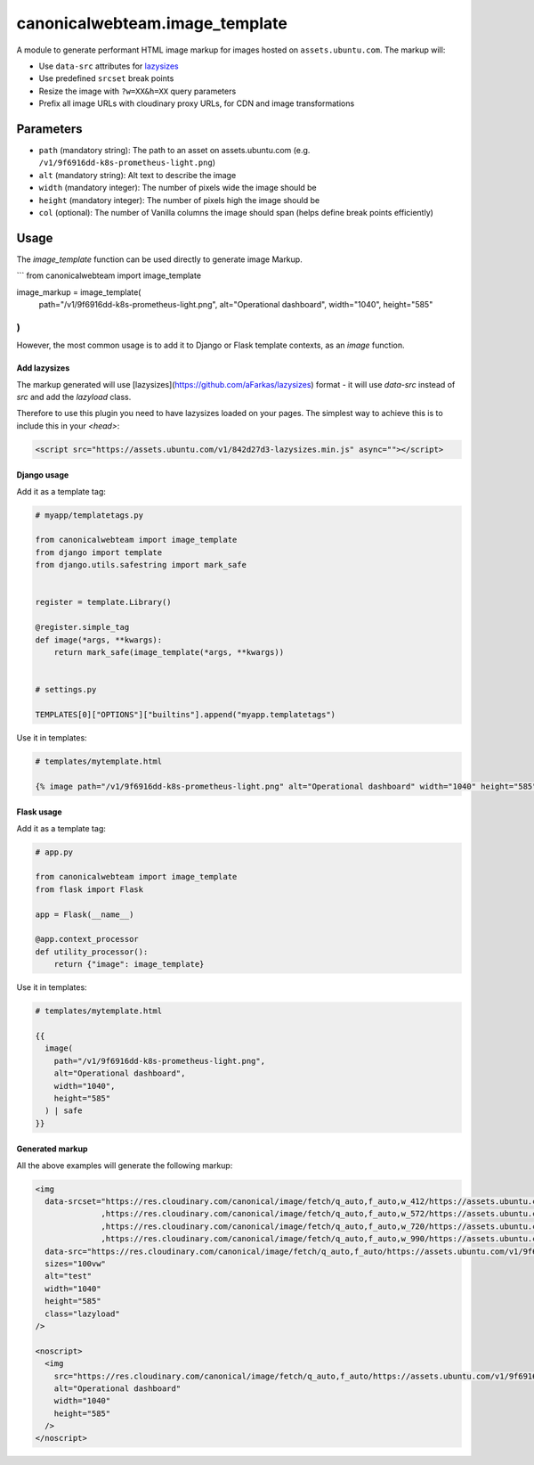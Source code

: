 canonicalwebteam.image\_template
================================

A module to generate performant HTML image markup for images hosted on
``assets.ubuntu.com``. The markup will:

-  Use ``data-src`` attributes for
   `lazysizes <https://github.com/aFarkas/lazysizes>`__
-  Use predefined ``srcset`` break points
-  Resize the image with ``?w=XX&h=XX`` query parameters
-  Prefix all image URLs with cloudinary proxy URLs, for CDN and image
   transformations

Parameters
----------

-  ``path`` (mandatory string): The path to an asset on
   assets.ubuntu.com (e.g. ``/v1/9f6916dd-k8s-prometheus-light.png``)
-  ``alt`` (mandatory string): Alt text to describe the image
-  ``width`` (mandatory integer): The number of pixels wide the image
   should be
-  ``height`` (mandatory integer): The number of pixels high the image
   should be
-  ``col`` (optional): The number of Vanilla columns the image should
   span (helps define break points efficiently)

Usage
-----

The `image_template` function can be used directly to generate image Markup.

```
from canonicalwebteam import image_template

image_markup = image_template(
    path="/v1/9f6916dd-k8s-prometheus-light.png",
    alt="Operational dashboard",
    width="1040",
    height="585"
)
```

However, the most common usage is to add it to Django or Flask template contexts, as an `image` function.

Add lazysizes
~~~~~~~~~~~~~

The markup generated will use [lazysizes](https://github.com/aFarkas/lazysizes) format - it will use `data-src` instead of `src` and add the `lazyload` class.

Therefore to use this plugin you need to have lazysizes loaded on your pages. The simplest way to achieve this is to include this in your `<head>`:

.. code:: html

    <script src="https://assets.ubuntu.com/v1/842d27d3-lazysizes.min.js" async=""></script>

Django usage
~~~~~~~~~~~~

Add it as a template tag:

.. code:: python3

    # myapp/templatetags.py

    from canonicalwebteam import image_template
    from django import template
    from django.utils.safestring import mark_safe


    register = template.Library()

    @register.simple_tag
    def image(*args, **kwargs):
        return mark_safe(image_template(*args, **kwargs))


    # settings.py

    TEMPLATES[0]["OPTIONS"]["builtins"].append("myapp.templatetags")

Use it in templates:

.. code:: html

    # templates/mytemplate.html

    {% image path="/v1/9f6916dd-k8s-prometheus-light.png" alt="Operational dashboard" width="1040" height="585" %}

Flask usage
~~~~~~~~~~~

Add it as a template tag:

.. code:: python3

    # app.py

    from canonicalwebteam import image_template
    from flask import Flask

    app = Flask(__name__)

    @app.context_processor
    def utility_processor():
        return {"image": image_template}

Use it in templates:

.. code:: html

    # templates/mytemplate.html

    {{
      image(
        path="/v1/9f6916dd-k8s-prometheus-light.png",
        alt="Operational dashboard",
        width="1040",
        height="585"
      ) | safe
    }}

Generated markup
~~~~~~~~~~~~~~~~

All the above examples will generate the following markup:

.. code:: html

    <img 
      data-srcset="https://res.cloudinary.com/canonical/image/fetch/q_auto,f_auto,w_412/https://assets.ubuntu.com/v1/9f6916dd-k8s-prometheus-light.png?w=1040&h=585 460w
                  ,https://res.cloudinary.com/canonical/image/fetch/q_auto,f_auto,w_572/https://assets.ubuntu.com/v1/9f6916dd-k8s-prometheus-light.png?w=1040&h=585 620w
                  ,https://res.cloudinary.com/canonical/image/fetch/q_auto,f_auto,w_720/https://assets.ubuntu.com/v1/9f6916dd-k8s-prometheus-light.png?w=1040&h=585 767w
                  ,https://res.cloudinary.com/canonical/image/fetch/q_auto,f_auto,w_990/https://assets.ubuntu.com/v1/9f6916dd-k8s-prometheus-light.png?w=1040&h=585 1030w"
      data-src="https://res.cloudinary.com/canonical/image/fetch/q_auto,f_auto/https://assets.ubuntu.com/v1/9f6916dd-k8s-prometheus-light.png?w=1040&h=585" 
      sizes="100vw"
      alt="test"
      width="1040"
      height="585"
      class="lazyload"
    />
    
    <noscript>
      <img
        src="https://res.cloudinary.com/canonical/image/fetch/q_auto,f_auto/https://assets.ubuntu.com/v1/9f6916dd-k8s-prometheus-light.png?w=1040&h=585"
        alt="Operational dashboard"
        width="1040"
        height="585"
      />
    </noscript>

